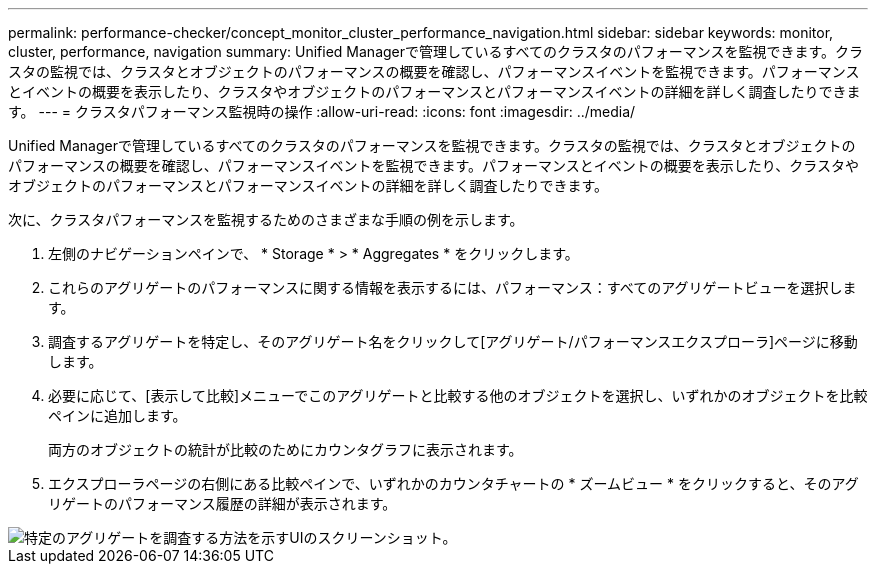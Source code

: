 ---
permalink: performance-checker/concept_monitor_cluster_performance_navigation.html 
sidebar: sidebar 
keywords: monitor, cluster, performance, navigation 
summary: Unified Managerで管理しているすべてのクラスタのパフォーマンスを監視できます。クラスタの監視では、クラスタとオブジェクトのパフォーマンスの概要を確認し、パフォーマンスイベントを監視できます。パフォーマンスとイベントの概要を表示したり、クラスタやオブジェクトのパフォーマンスとパフォーマンスイベントの詳細を詳しく調査したりできます。 
---
= クラスタパフォーマンス監視時の操作
:allow-uri-read: 
:icons: font
:imagesdir: ../media/


[role="lead"]
Unified Managerで管理しているすべてのクラスタのパフォーマンスを監視できます。クラスタの監視では、クラスタとオブジェクトのパフォーマンスの概要を確認し、パフォーマンスイベントを監視できます。パフォーマンスとイベントの概要を表示したり、クラスタやオブジェクトのパフォーマンスとパフォーマンスイベントの詳細を詳しく調査したりできます。

次に、クラスタパフォーマンスを監視するためのさまざまな手順の例を示します。

. 左側のナビゲーションペインで、 * Storage * > * Aggregates * をクリックします。
. これらのアグリゲートのパフォーマンスに関する情報を表示するには、パフォーマンス：すべてのアグリゲートビューを選択します。
. 調査するアグリゲートを特定し、そのアグリゲート名をクリックして[アグリゲート/パフォーマンスエクスプローラ]ページに移動します。
. 必要に応じて、[表示して比較]メニューでこのアグリゲートと比較する他のオブジェクトを選択し、いずれかのオブジェクトを比較ペインに追加します。
+
両方のオブジェクトの統計が比較のためにカウンタグラフに表示されます。

. エクスプローラページの右側にある比較ペインで、いずれかのカウンタチャートの * ズームビュー * をクリックすると、そのアグリゲートのパフォーマンス履歴の詳細が表示されます。


image::../media/monitor_cluster_performance.png[特定のアグリゲートを調査する方法を示すUIのスクリーンショット。]
